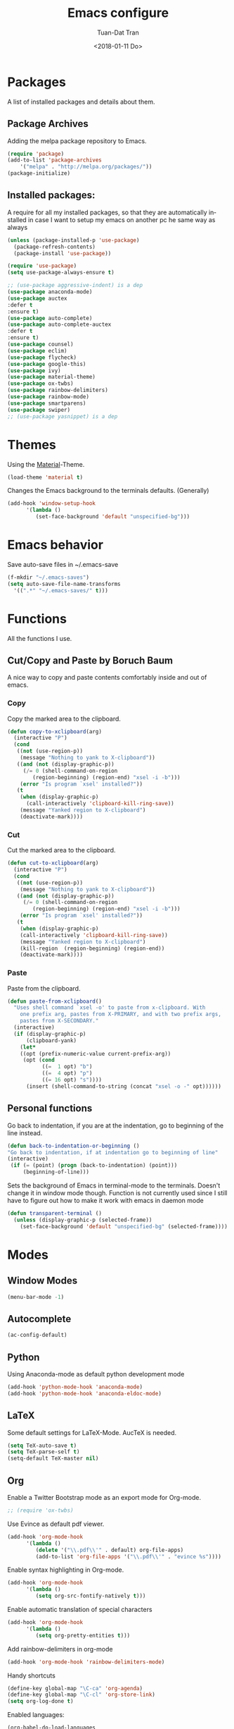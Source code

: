 #+TITLE: Emacs configure
#+AUTHOR: Tuan-Dat Tran
#+DATE: <2018-01-11 Do>
#+EMAIL: tran.tuan-dat@mailbox.org
#+OPTIONS: ':nil *:t -:t ::t <:t H:3 \n:nil ^:t arch:headline
#+OPTIONS: author:t c:nil creator:comment d:(not "LOGBOOK") date:t
#+OPTIONS: e:t email:nil f:t inline:t num:t p:nil pri:nil stat:t
#+OPTIONS: tags:t tasks:t tex:t timestamp:t toc:t todo:t |:t
#+KEYWORDS:
#+LANGUAGE: en
#+SELECT_TAGS: export

* Packages
A list of installed packages and details about them.
** Package Archives
   Adding the melpa package repository to Emacs.
#+BEGIN_SRC emacs-lisp
(require 'package)
(add-to-list 'package-archives 
    '("melpa" . "http://melpa.org/packages/"))
(package-initialize)
#+END_SRC
** Installed packages:
   A require for all my installed packages, so that they are automatically installed
   in case I want to setup my emacs on another pc he same way as always
#+BEGIN_SRC emacs-lisp
(unless (package-installed-p 'use-package)
  (package-refresh-contents)
  (package-install 'use-package))

(require 'use-package)
(setq use-package-always-ensure t)

;; (use-package aggressive-indent) is a dep
(use-package anaconda-mode)
(use-package auctex
:defer t
:ensure t)
(use-package auto-complete)
(use-package auto-complete-auctex
:defer t
:ensure t)
(use-package counsel)
(use-package eclim)
(use-package flycheck)
(use-package google-this)
(use-package ivy)
(use-package material-theme)
(use-package ox-twbs)
(use-package rainbow-delimiters)
(use-package rainbow-mode)
(use-package smartparens)
(use-package swiper)
;; (use-package yasnippet) is a dep
#+END_SRC
* Themes
  Using the [[https://github.com/cpaulik/emacs-material-theme][Material]]-Theme.
#+BEGIN_SRC emacs-lisp
(load-theme 'material t)
#+END_SRC

Changes the Emacs background to the terminals defaults. (Generally)
#+BEGIN_SRC emacs-lisp
(add-hook 'window-setup-hook 
      '(lambda () 
         (set-face-background 'default "unspecified-bg")))
#+END_SRC
* Emacs behavior
  Save auto-save files in ~/.emacs-save
#+BEGIN_SRC emacs-lisp
(f-mkdir "~/.emacs-saves")
(setq auto-save-file-name-transforms
  '((".*" "~/.emacs-saves/" t)))
#+END_SRC

* Functions
  All the functions I use.
** Cut/Copy and Paste by Boruch Baum
A nice way to copy and paste contents comfortably inside and out of emacs.
*** Copy
Copy the marked area to the clipboard.
#+BEGIN_SRC emacs-lisp
(defun copy-to-xclipboard(arg)
  (interactive "P")
  (cond
   ((not (use-region-p))
    (message "Nothing to yank to X-clipboard"))
   ((and (not (display-graphic-p))
	 (/= 0 (shell-command-on-region
		(region-beginning) (region-end) "xsel -i -b")))
    (error "Is program `xsel' installed?"))
   (t
    (when (display-graphic-p)
      (call-interactively 'clipboard-kill-ring-save))
    (message "Yanked region to X-clipboard")
    (deactivate-mark))))
#+END_SRC

*** Cut
Cut the marked area to the clipboard.
#+BEGIN_SRC emacs-lisp
(defun cut-to-xclipboard(arg)
  (interactive "P")
  (cond
   ((not (use-region-p))
    (message "Nothing to yank to X-clipboard"))
   ((and (not (display-graphic-p))
	 (/= 0 (shell-command-on-region
		(region-beginning) (region-end) "xsel -i -b")))
    (error "Is program `xsel' installed?"))
   (t
    (when (display-graphic-p)
    (call-interactively 'clipboard-kill-ring-save))
    (message "Yanked region to X-clipboard")
    (kill-region  (region-beginning) (region-end))
    (deactivate-mark))))
#+END_SRC

*** Paste
Paste from the clipboard.
#+BEGIN_SRC emacs-lisp
(defun paste-from-xclipboard()
  "Uses shell command `xsel -o' to paste from x-clipboard. With
    one prefix arg, pastes from X-PRIMARY, and with two prefix args,
    pastes from X-SECONDARY."
  (interactive)
  (if (display-graphic-p)
      (clipboard-yank)
    (let*
	((opt (prefix-numeric-value current-prefix-arg))
	 (opt (cond
	       ((=  1 opt) "b")
	       ((=  4 opt) "p")
	       ((= 16 opt) "s"))))
      (insert (shell-command-to-string (concat "xsel -o -" opt))))))
#+END_SRC

** Personal functions
Go back to indentation, if you are at the indentation, go to beginning of the line instead.
#+BEGIN_SRC emacs-lisp
  (defun back-to-indentation-or-beginning () 
  "Go back to indentation, if at indentation go to beginning of line"
  (interactive)
   (if (= (point) (progn (back-to-indentation) (point)))
       (beginning-of-line)))
#+END_SRC

Sets the background of Emacs in terminal-mode to the terminals. Doesn't change it in window 
mode though.
Function is not currently used since I still have to figure out how to make it work with emacs in daemon mode
#+BEGIN_SRC emacs-lisp
(defun transparent-terminal ()
  (unless (display-graphic-p (selected-frame))
    (set-face-background 'default "unspecified-bg" (selected-frame))))
#+END_SRC
* Modes
** Window Modes
#+BEGIN_SRC emacs-lisp
(menu-bar-mode -1)
#+END_SRC
** Autocomplete
#+BEGIN_SRC emacs-lisp
(ac-config-default)

#+END_SRC
** Python
Using Anaconda-mode as default python development mode
#+BEGIN_SRC emacs-lisp
(add-hook 'python-mode-hook 'anaconda-mode)
(add-hook 'python-mode-hook 'anaconda-eldoc-mode)
#+END_SRC
** LaTeX
Some default settings for LaTeX-Mode.
AucTeX is needed.
#+BEGIN_SRC emacs-lisp
(setq TeX-auto-save t)
(setq TeX-parse-self t)
(setq-default TeX-master nil)
#+END_SRC
** Org
Enable a Twitter Bootstrap mode as an export mode for Org-mode.
#+BEGIN_SRC emacs-lisp
;; (require 'ox-twbs)
#+END_SRC

Use Evince as default pdf viewer.
#+BEGIN_SRC emacs-lisp
(add-hook 'org-mode-hook
      '(lambda ()
         (delete '("\\.pdf\\'" . default) org-file-apps)
         (add-to-list 'org-file-apps '("\\.pdf\\'" . "evince %s"))))
#+END_SRC

Enable syntax highlighting in Org-mode.
#+BEGIN_SRC emacs-lisp
(add-hook 'org-mode-hook 
      '(lambda () 
         (setq org-src-fontify-natively t)))
#+END_SRC

Enable automatic translation of special characters
#+BEGIN_SRC emacs-lisp
(add-hook 'org-mode-hook 
      '(lambda ()
         (setq org-pretty-entities t)))
#+END_SRC

Add rainbow-delimiters in org-mode
#+BEGIN_SRC emacs-lisp
(add-hook 'org-mode-hook 'rainbow-delimiters-mode)
#+END_SRC

Handy shortcuts
#+BEGIN_SRC emacs-lisp
(define-key global-map "\C-ca" 'org-agenda)
(define-key global-map "\C-cl" 'org-store-link)
(setq org-log-done t)
#+END_SRC

Enabled languages:
#+BEGIN_SRC emacs-lisp
(org-babel-do-load-languages
'org-babel-load-languages
'( (python . t)
   (sh . t)
   (emacs-lisp . t)
   (C . t)
 ))
#+END_SRC

** Ivy/Counsel/Swiper
#+BEGIN_SRC emacs-lisp
(counsel-mode 1)
(global-set-key "\C-s" 'swiper)
#+END_SRC
** Parenthesis
#+BEGIN_SRC emacs-lisp
;; (require 'paren)
(setq show-paren-style 'parenthesis)
(show-paren-mode 1)
#+END_SRC
** Highlight line
Globaly highlight the current line in a slightly darker shade of grey.
#+BEGIN_SRC emacs-lisp
(global-hl-line-mode 1)
(set-face-background 'hl-line "#141b1e")
(set-face-foreground 'highlight nil)
#+END_SRC
** Yasnippet
#+BEGIN_SRC emacs-lisp
;; (require 'yasnippet)
(setq yas-snippet-dirs
  '("~/.emacs.d/snippets/"))
(yas-global-mode 1)
#+END_SRC

** Personal
#+BEGIN_SRC emacs-lisp
(defvar my-keys-minor-mode-map
  (let ((map (make-sparse-keymap)))
    (define-key map (kbd "C-a") 'back-to-indentation-or-beginning)
    (define-key map (kbd "C-c M-w") 'copy-to-xclipboard)
    (define-key map (kbd "C-c C-w") 'cut-to-xclipboard)
    (define-key map (kbd "C-c M-y") 'paste-from-xclipboard)
    map)
  "my-keys-minor-mode keymap.")

(define-minor-mode my-keys-minor-mode
  "A minor mode so that my key settings override annoying major modes."
  :init-value t
  :lighter " my-keys")

(my-keys-minor-mode 1)
#+END_SRC

** Conf
#+BEGIN_SRC emacs-lisp
(add-hook 'conf-mode 'rainbow-mode)
#+END_SRC

